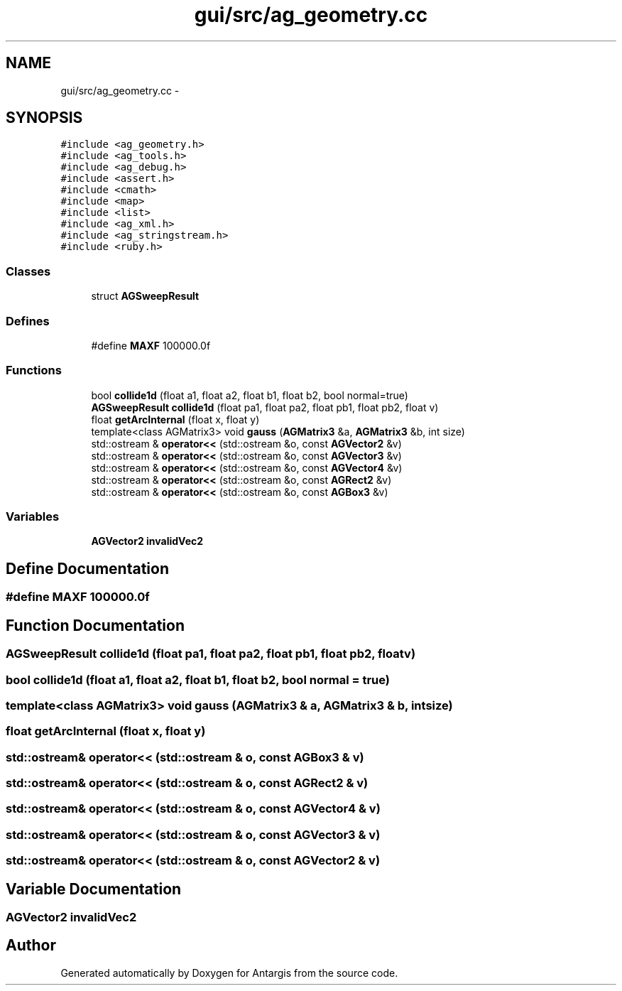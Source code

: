 .TH "gui/src/ag_geometry.cc" 3 "27 Oct 2006" "Version 0.1.9" "Antargis" \" -*- nroff -*-
.ad l
.nh
.SH NAME
gui/src/ag_geometry.cc \- 
.SH SYNOPSIS
.br
.PP
\fC#include <ag_geometry.h>\fP
.br
\fC#include <ag_tools.h>\fP
.br
\fC#include <ag_debug.h>\fP
.br
\fC#include <assert.h>\fP
.br
\fC#include <cmath>\fP
.br
\fC#include <map>\fP
.br
\fC#include <list>\fP
.br
\fC#include <ag_xml.h>\fP
.br
\fC#include <ag_stringstream.h>\fP
.br
\fC#include <ruby.h>\fP
.br

.SS "Classes"

.in +1c
.ti -1c
.RI "struct \fBAGSweepResult\fP"
.br
.in -1c
.SS "Defines"

.in +1c
.ti -1c
.RI "#define \fBMAXF\fP   100000.0f"
.br
.in -1c
.SS "Functions"

.in +1c
.ti -1c
.RI "bool \fBcollide1d\fP (float a1, float a2, float b1, float b2, bool normal=true)"
.br
.ti -1c
.RI "\fBAGSweepResult\fP \fBcollide1d\fP (float pa1, float pa2, float pb1, float pb2, float v)"
.br
.ti -1c
.RI "float \fBgetArcInternal\fP (float x, float y)"
.br
.ti -1c
.RI "template<class AGMatrix3> void \fBgauss\fP (\fBAGMatrix3\fP &a, \fBAGMatrix3\fP &b, int size)"
.br
.ti -1c
.RI "std::ostream & \fBoperator<<\fP (std::ostream &o, const \fBAGVector2\fP &v)"
.br
.ti -1c
.RI "std::ostream & \fBoperator<<\fP (std::ostream &o, const \fBAGVector3\fP &v)"
.br
.ti -1c
.RI "std::ostream & \fBoperator<<\fP (std::ostream &o, const \fBAGVector4\fP &v)"
.br
.ti -1c
.RI "std::ostream & \fBoperator<<\fP (std::ostream &o, const \fBAGRect2\fP &v)"
.br
.ti -1c
.RI "std::ostream & \fBoperator<<\fP (std::ostream &o, const \fBAGBox3\fP &v)"
.br
.in -1c
.SS "Variables"

.in +1c
.ti -1c
.RI "\fBAGVector2\fP \fBinvalidVec2\fP"
.br
.in -1c
.SH "Define Documentation"
.PP 
.SS "#define MAXF   100000.0f"
.PP
.SH "Function Documentation"
.PP 
.SS "\fBAGSweepResult\fP collide1d (float pa1, float pa2, float pb1, float pb2, float v)"
.PP
.SS "bool collide1d (float a1, float a2, float b1, float b2, bool normal = \fCtrue\fP)"
.PP
.SS "template<class AGMatrix3> void gauss (\fBAGMatrix3\fP & a, \fBAGMatrix3\fP & b, int size)"
.PP
.SS "float getArcInternal (float x, float y)"
.PP
.SS "std::ostream& operator<< (std::ostream & o, const \fBAGBox3\fP & v)"
.PP
.SS "std::ostream& operator<< (std::ostream & o, const \fBAGRect2\fP & v)"
.PP
.SS "std::ostream& operator<< (std::ostream & o, const \fBAGVector4\fP & v)"
.PP
.SS "std::ostream& operator<< (std::ostream & o, const \fBAGVector3\fP & v)"
.PP
.SS "std::ostream& operator<< (std::ostream & o, const \fBAGVector2\fP & v)"
.PP
.SH "Variable Documentation"
.PP 
.SS "\fBAGVector2\fP \fBinvalidVec2\fP"
.PP
.SH "Author"
.PP 
Generated automatically by Doxygen for Antargis from the source code.
